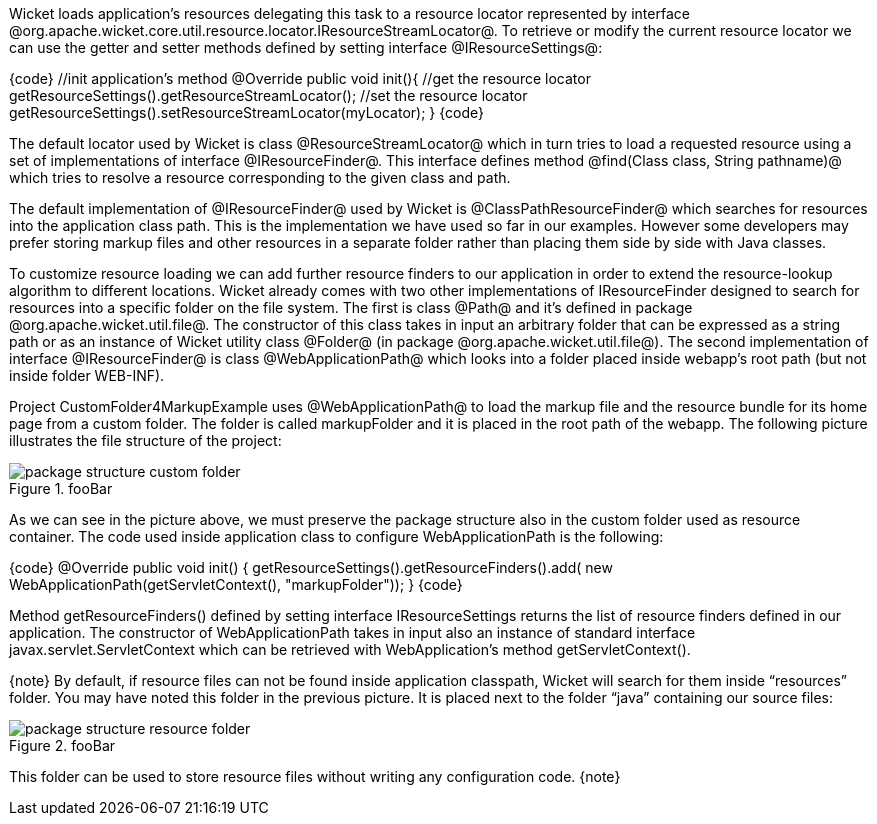 

Wicket loads application's resources delegating this task to a resource locator represented by interface @org.apache.wicket.core.util.resource.locator.IResourceStreamLocator@. To retrieve or modify the current resource locator we can use the getter and setter methods defined by setting interface @IResourceSettings@:

{code}
  //init application's method
  @Override
  public void init(){   
    //get the resource locator 
    getResourceSettings().getResourceStreamLocator();
    //set the resource locator    
    getResourceSettings().setResourceStreamLocator(myLocator);
  }
{code}

The default locator used by Wicket is class @ResourceStreamLocator@ which in turn tries to load a requested resource using a set of implementations of interface @IResourceFinder@. This interface defines method @find(Class class, String pathname)@ which tries to resolve a resource corresponding to the given class and path.

The default implementation of @IResourceFinder@ used by Wicket is @ClassPathResourceFinder@ which searches for resources into the application class path. This is the implementation we have used so far in our examples. However some developers may prefer storing markup files and other resources in a separate folder rather than placing them side by side with Java classes. 

To customize resource loading we can add further resource finders to our application in order to extend the resource-lookup algorithm to different locations. Wicket already comes with two other implementations of IResourceFinder designed to search for resources into a specific folder on the file system. The first is class @Path@ and it's defined in package @org.apache.wicket.util.file@. The constructor of this class takes in input an arbitrary folder that can be expressed as a string path or as an instance of Wicket utility class @Folder@ (in package @org.apache.wicket.util.file@). The second implementation of interface @IResourceFinder@ is class @WebApplicationPath@ which looks into a folder placed inside webapp's root path (but not inside folder WEB-INF).

Project CustomFolder4MarkupExample uses @WebApplicationPath@ to load the markup file and the resource bundle for its home page from a custom folder. The folder is called markupFolder and it is placed in the root path of the webapp. The following picture illustrates the file structure of the project:

image::package-structure-custom-folder.png[title="fooBar"]

As we can see in the picture above, we must preserve the package structure also in the custom folder used as resource container. The code used inside application class to configure  WebApplicationPath is the following:

{code}
@Override
public void init()
{
	getResourceSettings().getResourceFinders().add(
			new WebApplicationPath(getServletContext(), "markupFolder"));
}
{code}

Method getResourceFinders() defined by setting interface IResourceSettings returns the list of  resource finders defined in our application. The constructor of WebApplicationPath takes in input also an instance of standard interface javax.servlet.ServletContext which can be retrieved with WebApplication's method getServletContext().

{note}
By default, if resource files can not be found inside application classpath, Wicket will search for them inside “resources” folder. You may have noted this folder in the previous picture. It is placed next to the folder “java” containing our source files:

image::package-structure-resource-folder.png[title="fooBar"]

This folder can be used to store resource files without writing any configuration code.
{note}
